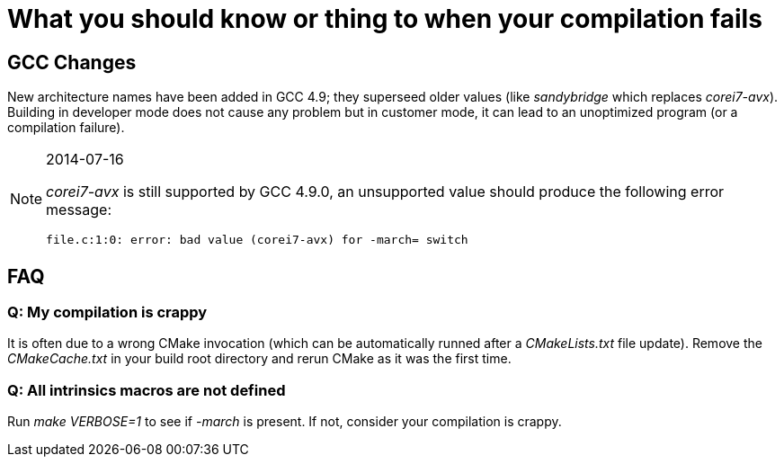 
What you should know or thing to when your compilation fails
============================================================

GCC Changes
-----------

New architecture names have been added in GCC 4.9; they superseed older values
(like _sandybridge_ which replaces _corei7-avx_). Building in developer mode does
not cause any problem but in customer mode, it can lead to an unoptimized
program (or a compilation failure).

[NOTE]
.2014-07-16
====
_corei7-avx_ is still supported by GCC 4.9.0, an unsupported value
should produce the following error message:

----
file.c:1:0: error: bad value (corei7-avx) for -march= switch
----
====

FAQ
---

Q: My compilation is crappy
~~~~~~~~~~~~~~~~~~~~~~~~~~~

It is often due to a wrong CMake invocation (which can be automatically runned
after a _CMakeLists.txt_ file update). Remove the _CMakeCache.txt_ in your build
root directory and rerun CMake as it was the first time.

Q: All intrinsics macros are not defined
~~~~~~~~~~~~~~~~~~~~~~~~~~~~~~~~~~~~~~~~

Run _make VERBOSE=1_ to see if _-march_ is present. If not, consider your
compilation is crappy.